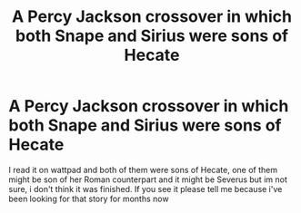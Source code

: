 #+TITLE: A Percy Jackson crossover in which both Snape and Sirius were sons of Hecate

* A Percy Jackson crossover in which both Snape and Sirius were sons of Hecate
:PROPERTIES:
:Author: Alexa_Thefangirl
:Score: 0
:DateUnix: 1614343499.0
:DateShort: 2021-Feb-26
:FlairText: What's That Fic?
:END:
I read it on wattpad and both of them were sons of Hecate, one of them might be son of her Roman counterpart and it might be Severus but im not sure, i don't think it was finished. If you see it please tell me because i've been looking for that story for months now

